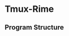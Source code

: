 * Tmux-Rime 

** Program Structure 
#+html:   <img src="assets/structure_small.png" alt="structure.png" />
